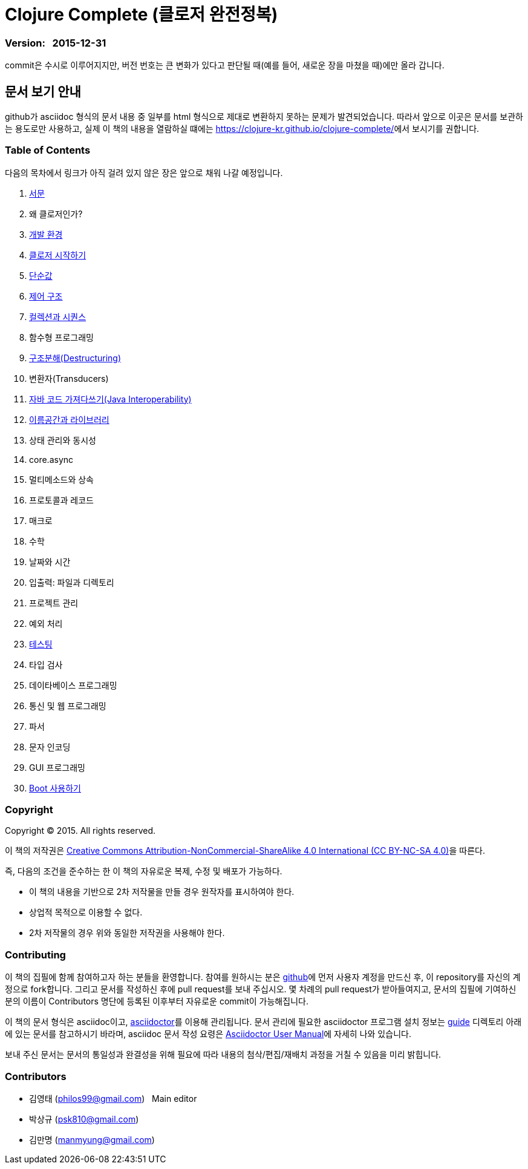 = Clojure Complete (클로저 완전정복)
:bookseries: Clojure
:doctype: book
:source-language: clojure
:source-highlighter: coderay
//:stem: latexmath
:icons: font
:imagesdir: ./img
:linkcss:
:stylesdir: ../
:stylesheet: my-asciidoctor.css


=== Version: &nbsp; 2015-12-31

[sidebar]
****
commit은 수시로 이루어지지만, 버전 번호는 큰 변화가 있다고 판단될 때(예를 들어, 새로운
장을 마쳤을 때)에만 올라 갑니다.
****

== [small]#문서 보기 안내#

github가 asciidoc 형식의 문서 내용 중 일부를 html 형식으로 제대로 변환하지 못하는 문제가
발견되었습니다. 따라서 앞으로 이곳은 문서를 보관하는 용도로만 사용하고, 실제 이 책의
내용을 열람하실 떄에는 https://clojure-kr.github.io/clojure-complete/[]에서 보시기를 권합니다.


=== Table of Contents

다음의 목차에서 링크가 아직 걸려 있지 않은 장은 앞으로 채워 나갈 예정입니다.

:leveloffset: 1

. link:Preface/preface.adoc[서문]
. 왜 클로저인가?
. link:Development-Environments/development-environments.adoc[개발 환경]
. link:Start/start.adoc[클로저 시작하기]
. link:Simple-Values/simple-values.adoc[단순값]
. link:Flow-Controls/flow-controls.adoc[제어 구조]
. link:Collections-and-Sequences/collections-and-sequences.adoc[컬렉션과 시퀀스]
. 함수형 프로그래밍
. link:Destructuring/destructuring.adoc[구조분해(Destructuring)]
. 변환자(Transducers)
. link:Java-Interoperability/java-interoperability.adoc[자바 코드 가져다쓰기(Java Interoperability)]
. link:Namespaces-and-Libraries/namespaces-and-libraries.adoc[이름공간과 라이브러리]
. 상태 관리와 동시성
. core.async
. 멀티메소드와 상속
. 프로토콜과 레코드
. 매크로
. 수학
. 날짜와 시간
. 입출력: 파일과 디렉토리
. 프로젝트 관리
. 예외 처리
. link:Testing/testing.adoc[테스팅]
. 타입 검사
. 데이타베이스 프로그래밍
. 통신 및 웹 프로그래밍
. 파서
. 문자 인코딩
. GUI 프로그래밍
. link:Boot/boot.adoc[Boot 사용하기]

//. link:Why-Clojure/why-clojure.adoc[Why Clojure?]
//. link:Collections-and-Sequences/collections-and-sequences.adoc[Collections and Sequences]
//. link:Functional-Programming/functional-programming.adoc[함수형 프로그래밍]
//. link:Transducers/transducers.adoc[Transducers]
//. link:Metadata/metadata.adoc[Metadata]
//. link:State-Management-and-Parallel-Programming/state-management-and-parallel-programming.adoc[State Management and Parallel Programming]
//. link:Core-Async/core-async.adoc[core.async]
//. link:Multimedthos-and-Hierarchies/multimedthos-and-hierarchies.adoc[Multimedthos and Hierarchies]
//. link:Protocols-Records-and-Types/protocols-records-and-types.adoc[Protocols, Records and Types]
//. link:Macros/macros.adoc[Macros]
//. link:Numerics and Mathematics/numerics-and-mathematics.adoc[Numerics and Mathematics]
//. link:Project-Management/project-management.adoc[Project Management]
//. link:Testing/testing.adoc[Testing]
//. link:Type-Checking/type-checking.adoc[Type Checking]
//. link:Database-Programming/database-programming.adoc[Database Programming]
//. link:Web-Programming/web-programming.adoc[Web Programming]
//. link:index.asciidoc[Index]
//. link:colo.asciidoc[Colophon]


:leveloffset: 0

=== Copyright

Copyright (C) 2015. All rights reserved.

이 책의 저작권은 https://creativecommons.org/licenses/by-nc-sa/4.0/[Creative Commons Attribution-NonCommercial-ShareAlike 4.0 International (CC BY-NC-SA 4.0)]을 따른다.

즉, 다음의 조건을 준수하는 한 이 책의 자유로운 복제, 수정 및 배포가 가능하다.

* 이 책의 내용을 기반으로 2차 저작물을 만들 경우 원작자를 표시하여야 한다.
* 상업적 목적으로 이용할 수 없다.
* 2차 저작물의 경우 위와 동일한 저작권을 사용해야 한다.


=== Contributing

이 책의 집필에 함께 참여하고자 하는 분들을 환영합니다. 참여를 원하시는 분은
https://github.com/[github]에 먼저 사용자 계정을 만드신 후, 이 repository를 자신의
계정으로 fork합니다. 그리고 문서를 작성하신 후에 pull request를 보내 주십시오. 몇 차례의
pull request가 받아들여지고, 문서의 집필에 기여하신 분의 이름이 Contributors 명단에 등록된
이후부터 자유로운 commit이 가능해집니다.

이 책의 문서 형식은 asciidoc이고, http://asciidoctor.org/[asciidoctor]를 이용해
관리됩니다. 문서 관리에 필요한 asciidoctor 프로그램 설치 정보는 link:guide[] 디렉토리
아래에 있는 문서를 참고하시기 바라며, asciidoc 문서 작성 요령은
http://asciidoctor.org/docs/user-manual/[Asciidoctor User Manual]에 자세히 나와 있습니다.

보내 주신 문서는 문서의 통일성과 완결성을 위해 필요에 따라 내용의 첨삭/편집/재배치 과정을
거칠 수 있음을 미리 밝힙니다.


=== Contributors

* 김영태 (philos99@gmail.com) &nbsp; Main editor
* 박상규 (psk810@gmail.com)
* 김만명 (manmyung@gmail.com)

